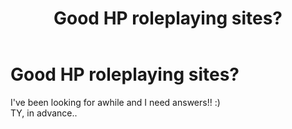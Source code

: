 #+TITLE: Good HP roleplaying sites?

* Good HP roleplaying sites?
:PROPERTIES:
:Author: yodadahippy
:Score: 3
:DateUnix: 1611958158.0
:DateShort: 2021-Jan-30
:FlairText: Request
:END:
I've been looking for awhile and I need answers!! :)\\
TY, in advance..


